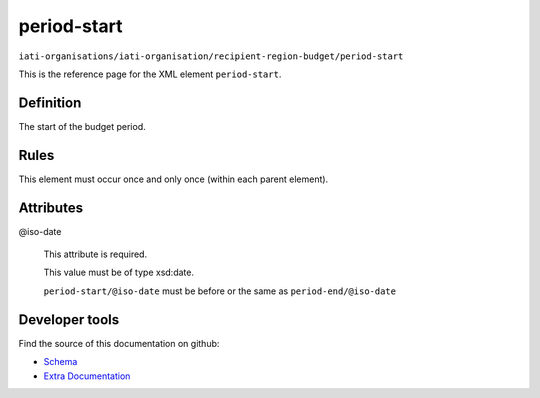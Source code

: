 period-start
============

``iati-organisations/iati-organisation/recipient-region-budget/period-start``

This is the reference page for the XML element ``period-start``. 

.. index::
  single: period-start

Definition
~~~~~~~~~~


The start of the budget period.


Rules
~~~~~








This element must occur once and only once (within each parent element).







Attributes
~~~~~~~~~~


.. _iati-organisations/iati-organisation/recipient-region-budget/period-start/.iso-date:

@iso-date
  

  This attribute is required.



  This value must be of type xsd:date.



  ``period-start/@iso-date`` must be before or the same as ``period-end/@iso-date``





Developer tools
~~~~~~~~~~~~~~~

Find the source of this documentation on github:

* `Schema <https://github.com/IATI/IATI-Schemas/blob/version-2.03/iati-organisations-schema.xsd#L432>`_
* `Extra Documentation <https://github.com/IATI/IATI-Extra-Documentation/blob/version-2.03/fr/organisation-standard/iati-organisations/iati-organisation/recipient-region-budget/period-start.rst>`_

